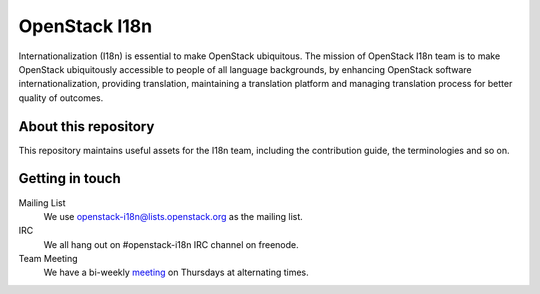OpenStack I18n
==============

Internationalization (I18n) is essential to make OpenStack ubiquitous.
The mission of OpenStack I18n team is to make OpenStack
ubiquitously accessible to people of all language backgrounds,
by enhancing OpenStack software internationalization,
providing translation, maintaining a translation platform and
managing translation process for better quality of outcomes.

About this repository
---------------------

This repository maintains useful assets for the I18n team,
including the contribution guide, the terminologies and so on.

Getting in touch
----------------

Mailing List
  We use openstack-i18n@lists.openstack.org as the mailing list.

IRC
  We all hang out on #openstack-i18n IRC channel on freenode.

Team Meeting
  We have a bi-weekly `meeting`_ on Thursdays at alternating times.

.. _`meeting`: https://wiki.openstack.org/wiki/Meetings/I18nTeamMeeting

